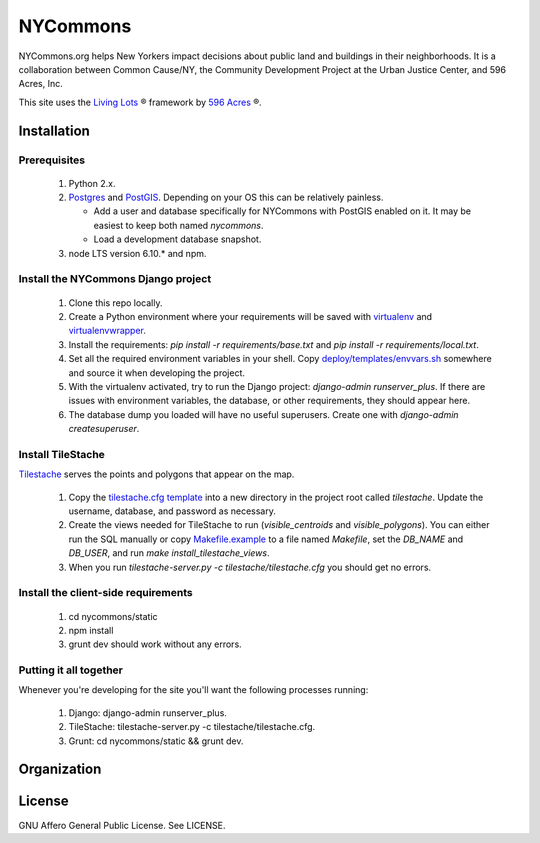 NYCommons
=========

NYCommons.org helps New Yorkers impact decisions about public land and buildings in their neighborhoods. It is a collaboration between Common Cause/NY, the Community Development Project at the Urban Justice Center, and 596 Acres, Inc.

This site uses the `Living Lots <https://github.com/596acres/django-livinglots>`_ ® framework by `596 Acres <https://596acres.org>`_ ®.


Installation
------------

Prerequisites
*************

 1. Python 2.x.
 2. `Postgres <https://www.postgresql.org/>`_ and `PostGIS <http://postgis.net/>`_. Depending on your OS this can be relatively painless.

    * Add a user and database specifically for NYCommons with PostGIS enabled on it. It may be easiest to keep both named `nycommons`.

    * Load a development database snapshot.

 3. node LTS version 6.10.* and npm.

Install the NYCommons Django project
************************************

 1. Clone this repo locally.
 2. Create a Python environment where your requirements will be saved with `virtualenv <https://virtualenv.pypa.io/en/stable/>`_ and `virtualenvwrapper <https://virtualenvwrapper.readthedocs.io/en/latest/>`_.
 3. Install the requirements: `pip install -r requirements/base.txt` and `pip install -r requirements/local.txt`.
 4. Set all the required environment variables in your shell. Copy `deploy/templates/envvars.sh <https://github.com/nycommons/nycommons-django/blob/master/deploy/templates/envvars.sh>`_ somewhere and source it when developing the project.
 5. With the virtualenv activated, try to run the Django project: `django-admin runserver_plus`. If there are issues with environment variables, the database, or other requirements, they should appear here.
 6. The database dump you loaded will have no useful superusers. Create one with `django-admin createsuperuser`.

Install TileStache
******************

`Tilestache <http://tilestache.org/>`_ serves the points and polygons that appear on the map.

 1. Copy the `tilestache.cfg template <https://github.com/nycommons/nycommons-django/blob/master/deploy/templates/tilestache.cfg/>`_ into a new directory in the project root called `tilestache`. Update the username, database, and password as necessary.
 2. Create the views needed for TileStache to run (`visible_centroids` and `visible_polygons`). You can either run the SQL manually or copy `Makefile.example <https://github.com/nycommons/nycommons-django/blob/master/deploy/Makefile.example>`_ to a file named `Makefile`, set the `DB_NAME` and `DB_USER`, and run `make install_tilestache_views`.
 3. When you run `tilestache-server.py -c tilestache/tilestache.cfg` you should get no errors.

Install the client-side requirements
************************************

 1. cd nycommons/static
 2. npm install
 3. grunt dev should work without any errors.

Putting it all together
***********************

Whenever you're developing for the site you'll want the following processes running:

 1. Django: django-admin runserver_plus.
 2. TileStache: tilestache-server.py -c tilestache/tilestache.cfg.
 3. Grunt: cd nycommons/static && grunt dev.


Organization
------------


License
-------

GNU Affero General Public License. See LICENSE.
